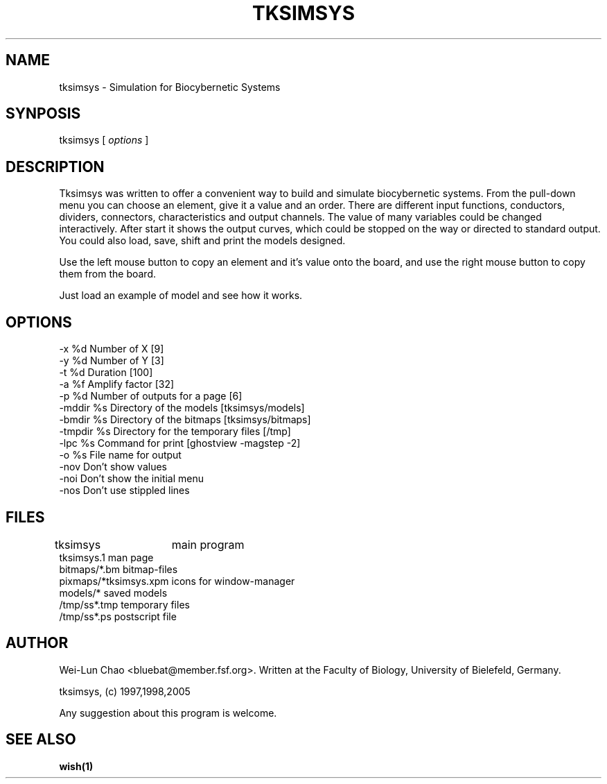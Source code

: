 .TH TKSIMSYS 1 "February 16, 1998" "User Manuals"
.SH NAME
tksimsys \- Simulation for Biocybernetic Systems
.SH SYNPOSIS
tksimsys [
.I options
]
.SH DESCRIPTION
Tksimsys was written to offer a convenient way to build and simulate
biocybernetic systems. From the pull-down menu you can choose an element,
give it a value and an order. There are different input functions, conductors,
dividers, connectors, characteristics and output channels. The value of many
variables could be changed interactively. After start it shows the
output curves, which could be stopped on the way or directed to standard output.
You could also load, save, shift and print the models designed.

Use the left mouse button to copy an element and it's value onto the board,
and use the right mouse button to copy them from the board.

Just load an example of model and see how it works.
.SH OPTIONS
.IP "-x %d                Number of X [9]"
.IP "-y %d                Number of Y [3]"
.IP "-t %d                Duration [100]"
.IP "-a %f                Amplify factor [32]"
.IP "-p %d                Number of outputs for a page [6]"
.IP "-mddir %s            Directory of the models [tksimsys/models]"
.IP "-bmdir %s            Directory of the bitmaps [tksimsys/bitmaps]"
.IP "-tmpdir %s           Directory for the temporary files [/tmp]"
.IP "-lpc %s              Command for print [ghostview -magstep -2]"
.IP "-o %s                File name for output"
.IP "-nov                 Don't show values"
.IP "-noi                 Don't show the initial menu"
.IP "-nos                 Don't use stippled lines"
.SH FILES
.IP "tksimsys	                        main program"
.IP "tksimsys.1                         man page"
.IP "bitmaps/*.bm                       bitmap-files"
.IP "pixmaps/*tksimsys.xpm              icons for window-manager"
.IP "models/*                           saved models"
.IP "/tmp/ss*.tmp                       temporary files"
.IP "/tmp/ss*.ps                        postscript file"
.SH AUTHOR
Wei-Lun Chao <bluebat@member.fsf.org>.
Written at the Faculty of Biology, University of Bielefeld, Germany.

tksimsys, (c) 1997,1998,2005

Any suggestion about this program is welcome.
.SH "SEE ALSO"
.B wish(1)
